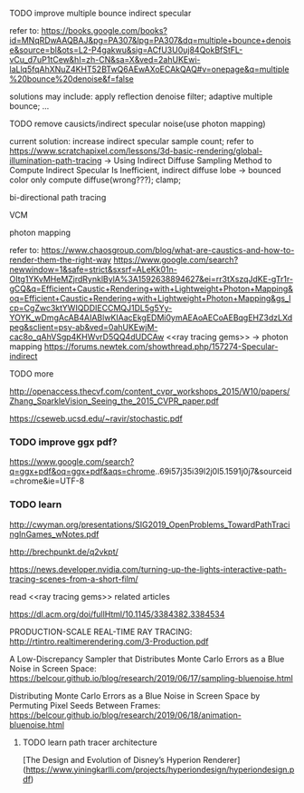 



**** TODO improve multiple bounce indirect specular

refer to:
https://books.google.com/books?id=MNqRDwAAQBAJ&pg=PA307&lpg=PA307&dq=multiple+bounce+denoise&source=bl&ots=L2-P4gakwu&sig=ACfU3U0uj84QokBfStFL-vCu_d7uP1tCew&hl=zh-CN&sa=X&ved=2ahUKEwi-laLlq5fqAhXNuZ4KHT52BTwQ6AEwAXoECAkQAQ#v=onepage&q=multiple%20bounce%20denoise&f=false

solutions may include:
apply reflection denoise filter;
adaptive multiple bounce;
...




**** TODO remove causicts/indirect specular noise(use photon mapping)

current solution:
increase indirect specular sample count;
refer to https://www.scratchapixel.com/lessons/3d-basic-rendering/global-illumination-path-tracing -> Using Indirect Diffuse Sampling Method to Compute Indirect Specular Is Inefficient, indirect diffuse lobe -> bounced color only compute diffuse(wrong???);
clamp;






bi-directional path tracing

VCM

photon mapping


refer to:
https://www.chaosgroup.com/blog/what-are-caustics-and-how-to-render-them-the-right-way
https://www.google.com/search?newwindow=1&safe=strict&sxsrf=ALeKk01n-OItg1YKvMHeMZjrdRynklBylA%3A1592638894627&ei=rr3tXszqJdKE-gTr1r-gCQ&q=Efficient+Caustic+Rendering+with+Lightweight+Photon+Mapping&oq=Efficient+Caustic+Rendering+with+Lightweight+Photon+Mapping&gs_lcp=CgZwc3ktYWIQDDIECCMQJ1DL5g5Yy-YOYK_wDmgAcAB4AIABlwKIAacEkgEDMi0ymAEAoAECoAEBqgEHZ3dzLXdpeg&sclient=psy-ab&ved=0ahUKEwjM-cac8o_qAhVSgp4KHWvrD5QQ4dUDCAw
<<ray tracing gems>> -> photon mapping
https://forums.newtek.com/showthread.php/157274-Specular-indirect







**** TODO more

http://openaccess.thecvf.com/content_cvpr_workshops_2015/W10/papers/Zhang_SparkleVision_Seeing_the_2015_CVPR_paper.pdf

https://cseweb.ucsd.edu/~ravir/stochastic.pdf


*** TODO improve ggx pdf?

https://www.google.com/search?q=ggx+pdf&oq=ggx+pdf&aqs=chrome..69i57j35i39l2j0l5.1591j0j7&sourceid=chrome&ie=UTF-8


*** TODO learn


http://cwyman.org/presentations/SIG2019_OpenProblems_TowardPathTracingInGames_wNotes.pdf

http://brechpunkt.de/q2vkpt/

https://news.developer.nvidia.com/turning-up-the-lights-interactive-path-tracing-scenes-from-a-short-film/




read <<ray tracing gems>> related articles


https://dl.acm.org/doi/fullHtml/10.1145/3384382.3384534




PRODUCTION-SCALE REAL-TIME RAY TRACING:
http://rtintro.realtimerendering.com/3-Production.pdf


A Low-Discrepancy Sampler that Distributes Monte Carlo Errors as a Blue Noise in Screen Space:
https://belcour.github.io/blog/research/2019/06/17/sampling-bluenoise.html


Distributing Monte Carlo Errors as a Blue Noise in Screen Space by Permuting Pixel Seeds Between Frames:
https://belcour.github.io/blog/research/2019/06/18/animation-bluenoise.html


**** TODO learn path tracer architecture

[The Design and Evolution of Disney’s Hyperion Renderer](https://www.yiningkarlli.com/projects/hyperiondesign/hyperiondesign.pdf)
